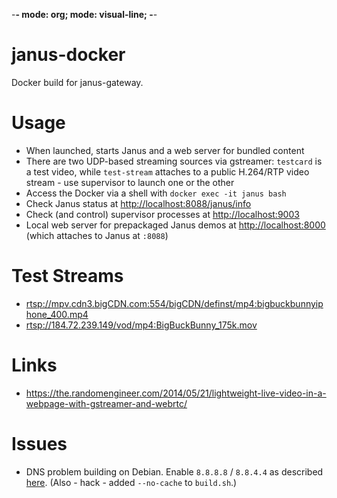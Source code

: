 -*- mode: org; mode: visual-line; -*-
#+STARTUP: indent logdone lognoteclock-out

* janus-docker

Docker build for janus-gateway.

* Usage

- When launched, starts Janus and a web server for bundled content
- There are two UDP-based streaming sources via gstreamer: ~testcard~ is a test video, while ~test-stream~ attaches to a public H.264/RTP video stream - use supervisor to launch one or the other
- Access the Docker via a shell with ~docker exec -it janus bash~
- Check Janus status at http://localhost:8088/janus/info
- Check (and control) supervisor processes at http://localhost:9003
- Local web server for prepackaged Janus demos at http://localhost:8000 (which attaches to Janus at ~:8088~)

* Test Streams

- rtsp://mpv.cdn3.bigCDN.com:554/bigCDN/definst/mp4:bigbuckbunnyiphone_400.mp4
- rtsp://184.72.239.149/vod/mp4:BigBuckBunny_175k.mov

* Links

- [[https://the.randomengineer.com/2014/05/21/lightweight-live-video-in-a-webpage-with-gstreamer-and-webrtc/]]

* Issues

- DNS problem building on Debian. Enable ~8.8.8.8~ / ~8.8.4.4~ as described [[http://stackoverflow.com/questions/24991136/docker-build-could-not-resolve-archive-ubuntu-com-apt-get-fails-to-install-a][here]]. (Also  - hack - added ~--no-cache~ to ~build.sh~.)
